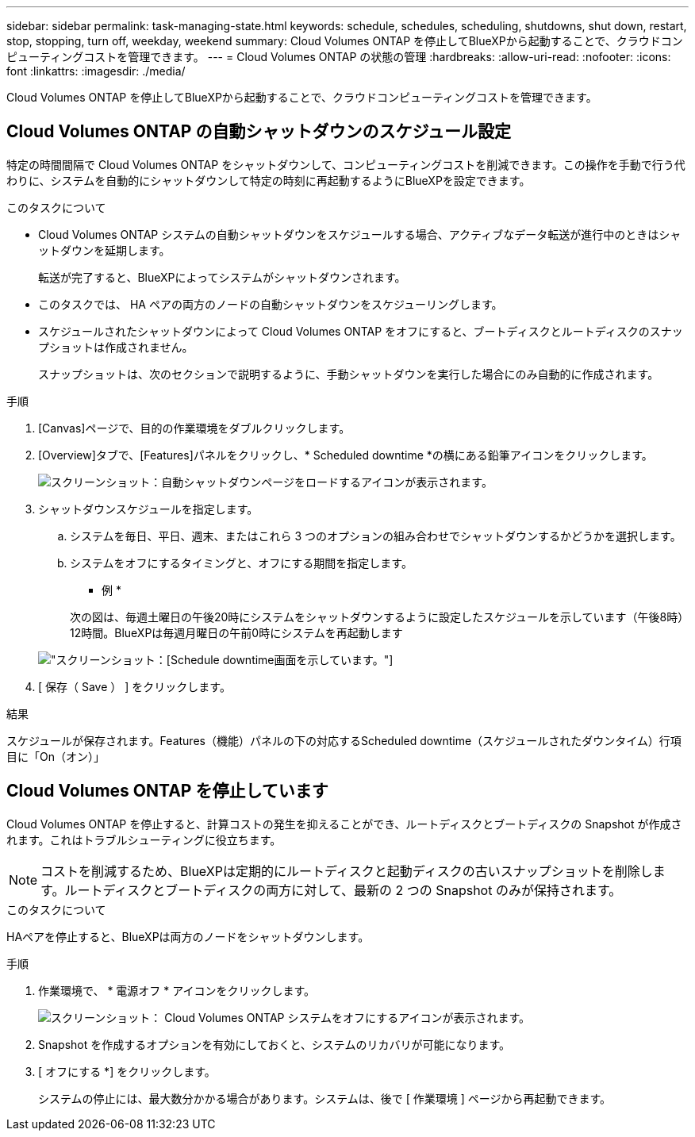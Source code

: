 ---
sidebar: sidebar 
permalink: task-managing-state.html 
keywords: schedule, schedules, scheduling, shutdowns, shut down, restart, stop, stopping, turn off, weekday, weekend 
summary: Cloud Volumes ONTAP を停止してBlueXPから起動することで、クラウドコンピューティングコストを管理できます。 
---
= Cloud Volumes ONTAP の状態の管理
:hardbreaks:
:allow-uri-read: 
:nofooter: 
:icons: font
:linkattrs: 
:imagesdir: ./media/


[role="lead"]
Cloud Volumes ONTAP を停止してBlueXPから起動することで、クラウドコンピューティングコストを管理できます。



== Cloud Volumes ONTAP の自動シャットダウンのスケジュール設定

特定の時間間隔で Cloud Volumes ONTAP をシャットダウンして、コンピューティングコストを削減できます。この操作を手動で行う代わりに、システムを自動的にシャットダウンして特定の時刻に再起動するようにBlueXPを設定できます。

.このタスクについて
* Cloud Volumes ONTAP システムの自動シャットダウンをスケジュールする場合、アクティブなデータ転送が進行中のときはシャットダウンを延期します。
+
転送が完了すると、BlueXPによってシステムがシャットダウンされます。

* このタスクでは、 HA ペアの両方のノードの自動シャットダウンをスケジューリングします。
* スケジュールされたシャットダウンによって Cloud Volumes ONTAP をオフにすると、ブートディスクとルートディスクのスナップショットは作成されません。
+
スナップショットは、次のセクションで説明するように、手動シャットダウンを実行した場合にのみ自動的に作成されます。



.手順
. [Canvas]ページで、目的の作業環境をダブルクリックします。
. [Overview]タブで、[Features]パネルをクリックし、* Scheduled downtime *の横にある鉛筆アイコンをクリックします。
+
image:screenshot_schedule_downtime.png["スクリーンショット：自動シャットダウンページをロードするアイコンが表示されます。"]

. シャットダウンスケジュールを指定します。
+
.. システムを毎日、平日、週末、またはこれら 3 つのオプションの組み合わせでシャットダウンするかどうかを選択します。
.. システムをオフにするタイミングと、オフにする期間を指定します。
+
* 例 *

+
次の図は、毎週土曜日の午後20時にシステムをシャットダウンするように設定したスケジュールを示しています（午後8時）12時間。BlueXPは毎週月曜日の午前0時にシステムを再起動します

+
image:screenshot_schedule_downtime_window.png["スクリーンショット：[Schedule downtime]画面を示しています。"]



. [ 保存（ Save ） ] をクリックします。


.結果
スケジュールが保存されます。Features（機能）パネルの下の対応するScheduled downtime（スケジュールされたダウンタイム）行項目に「On（オン）」



== Cloud Volumes ONTAP を停止しています

Cloud Volumes ONTAP を停止すると、計算コストの発生を抑えることができ、ルートディスクとブートディスクの Snapshot が作成されます。これはトラブルシューティングに役立ちます。


NOTE: コストを削減するため、BlueXPは定期的にルートディスクと起動ディスクの古いスナップショットを削除します。ルートディスクとブートディスクの両方に対して、最新の 2 つの Snapshot のみが保持されます。

.このタスクについて
HAペアを停止すると、BlueXPは両方のノードをシャットダウンします。

.手順
. 作業環境で、 * 電源オフ * アイコンをクリックします。
+
image:screenshot_turn_off_redesign.png["スクリーンショット： Cloud Volumes ONTAP システムをオフにするアイコンが表示されます。"]

. Snapshot を作成するオプションを有効にしておくと、システムのリカバリが可能になります。
. [ オフにする *] をクリックします。
+
システムの停止には、最大数分かかる場合があります。システムは、後で [ 作業環境 ] ページから再起動できます。



